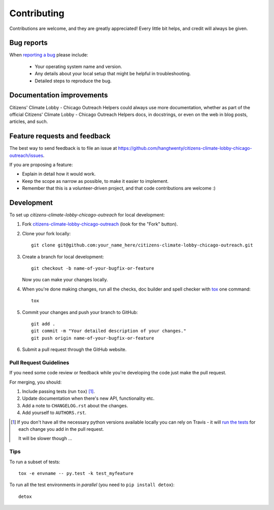 ============
Contributing
============

Contributions are welcome, and they are greatly appreciated! Every
little bit helps, and credit will always be given.

Bug reports
===========

When `reporting a bug <https://github.com/hangtwenty/citizens-climate-lobby-chicago-outreach/issues>`_ please include:

    * Your operating system name and version.
    * Any details about your local setup that might be helpful in troubleshooting.
    * Detailed steps to reproduce the bug.

Documentation improvements
==========================

Citizens' Climate Lobby - Chicago Outreach Helpers could always use more documentation, whether as part of the
official Citizens' Climate Lobby - Chicago Outreach Helpers docs, in docstrings, or even on the web in blog posts,
articles, and such.

Feature requests and feedback
=============================

The best way to send feedback is to file an issue at https://github.com/hangtwenty/citizens-climate-lobby-chicago-outreach/issues.

If you are proposing a feature:

* Explain in detail how it would work.
* Keep the scope as narrow as possible, to make it easier to implement.
* Remember that this is a volunteer-driven project, and that code contributions are welcome :)

Development
===========

To set up `citizens-climate-lobby-chicago-outreach` for local development:

1. Fork `citizens-climate-lobby-chicago-outreach <https://github.com/hangtwenty/citizens-climate-lobby-chicago-outreach>`_
   (look for the "Fork" button).
2. Clone your fork locally::

    git clone git@github.com:your_name_here/citizens-climate-lobby-chicago-outreach.git

3. Create a branch for local development::

    git checkout -b name-of-your-bugfix-or-feature

   Now you can make your changes locally.

4. When you're done making changes, run all the checks, doc builder and spell checker with `tox <http://tox.readthedocs.io/en/latest/install.html>`_ one command::

    tox

5. Commit your changes and push your branch to GitHub::

    git add .
    git commit -m "Your detailed description of your changes."
    git push origin name-of-your-bugfix-or-feature

6. Submit a pull request through the GitHub website.

Pull Request Guidelines
-----------------------

If you need some code review or feedback while you're developing the code just make the pull request.

For merging, you should:

1. Include passing tests (run ``tox``) [1]_.
2. Update documentation when there's new API, functionality etc.
3. Add a note to ``CHANGELOG.rst`` about the changes.
4. Add yourself to ``AUTHORS.rst``.

.. [1] If you don't have all the necessary python versions available locally you can rely on Travis - it will
       `run the tests <https://travis-ci.org/hangtwenty/citizens-climate-lobby-chicago-outreach/pull_requests>`_ for each change you add in the pull request.

       It will be slower though ...

Tips
----

To run a subset of tests::

    tox -e envname -- py.test -k test_myfeature

To run all the test environments in *parallel* (you need to ``pip install detox``)::

    detox
